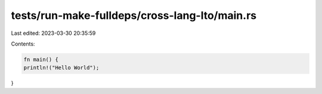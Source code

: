 tests/run-make-fulldeps/cross-lang-lto/main.rs
==============================================

Last edited: 2023-03-30 20:35:59

Contents:

.. code-block:: rs

    fn main() {
    println!("Hello World");
}



